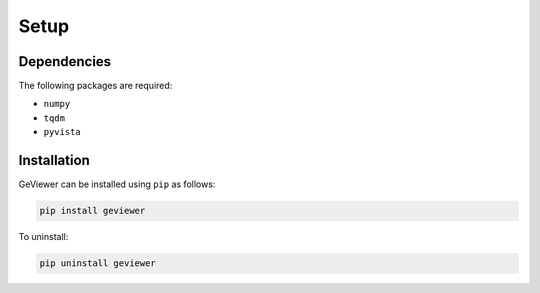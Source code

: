 Setup
-----

Dependencies
~~~~~~~~~~~~

The following packages are required:

-  ``numpy``

-  ``tqdm``

-  ``pyvista``

Installation
~~~~~~~~~~~~

GeViewer can be installed using ``pip`` as follows:

.. code:: bash

   pip install geviewer

To uninstall:

.. code:: bash

   pip uninstall geviewer

